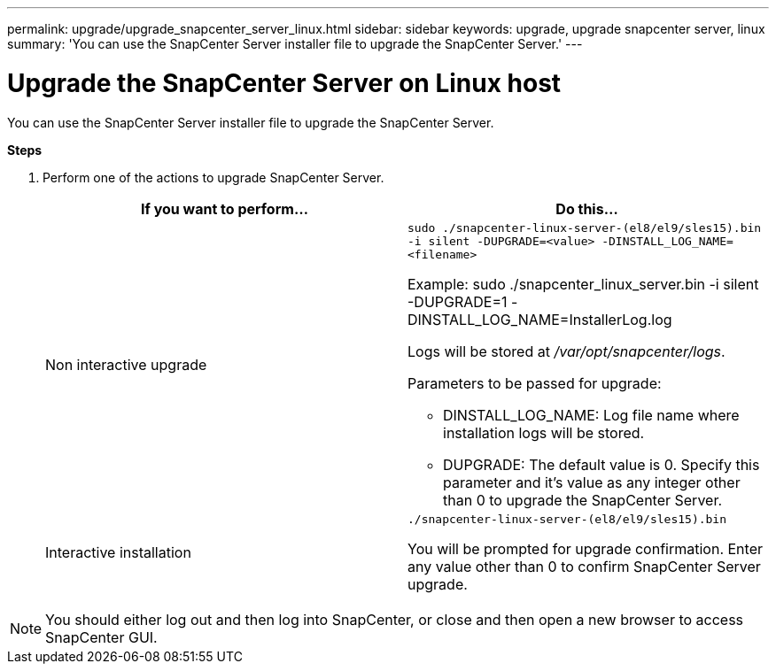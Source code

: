 ---
permalink: upgrade/upgrade_snapcenter_server_linux.html
sidebar: sidebar
keywords: upgrade, upgrade snapcenter server, linux
summary: 'You can use the SnapCenter Server installer file to upgrade the SnapCenter Server.'
---

= Upgrade the SnapCenter Server on Linux host
:icons: font
:imagesdir: ../media/

[.lead]
You can use the SnapCenter Server installer file to upgrade the SnapCenter Server.

*Steps*

. Perform one of the actions to upgrade SnapCenter Server.
+
|===
| If you want to perform... | Do this...

a|
Non interactive upgrade
a|
`sudo ./snapcenter-linux-server-(el8/el9/sles15).bin -i silent -DUPGRADE=<value> -DINSTALL_LOG_NAME=<filename>`

Example: sudo ./snapcenter_linux_server.bin -i silent -DUPGRADE=1 -DINSTALL_LOG_NAME=InstallerLog.log

Logs will be stored at _/var/opt/snapcenter/logs_.

Parameters to be passed for upgrade:

* DINSTALL_LOG_NAME: Log file name where installation logs will be stored.
* DUPGRADE: The default value is 0. Specify this parameter and it's value as any integer other than 0 to upgrade the SnapCenter Server.

a|
Interactive installation
a|
`./snapcenter-linux-server-(el8/el9/sles15).bin`

You will be prompted for upgrade confirmation. Enter any value other than 0 to confirm SnapCenter Server upgrade.
|===

NOTE: You should either log out and then log into SnapCenter, or close and then open a new browser to access SnapCenter GUI.




